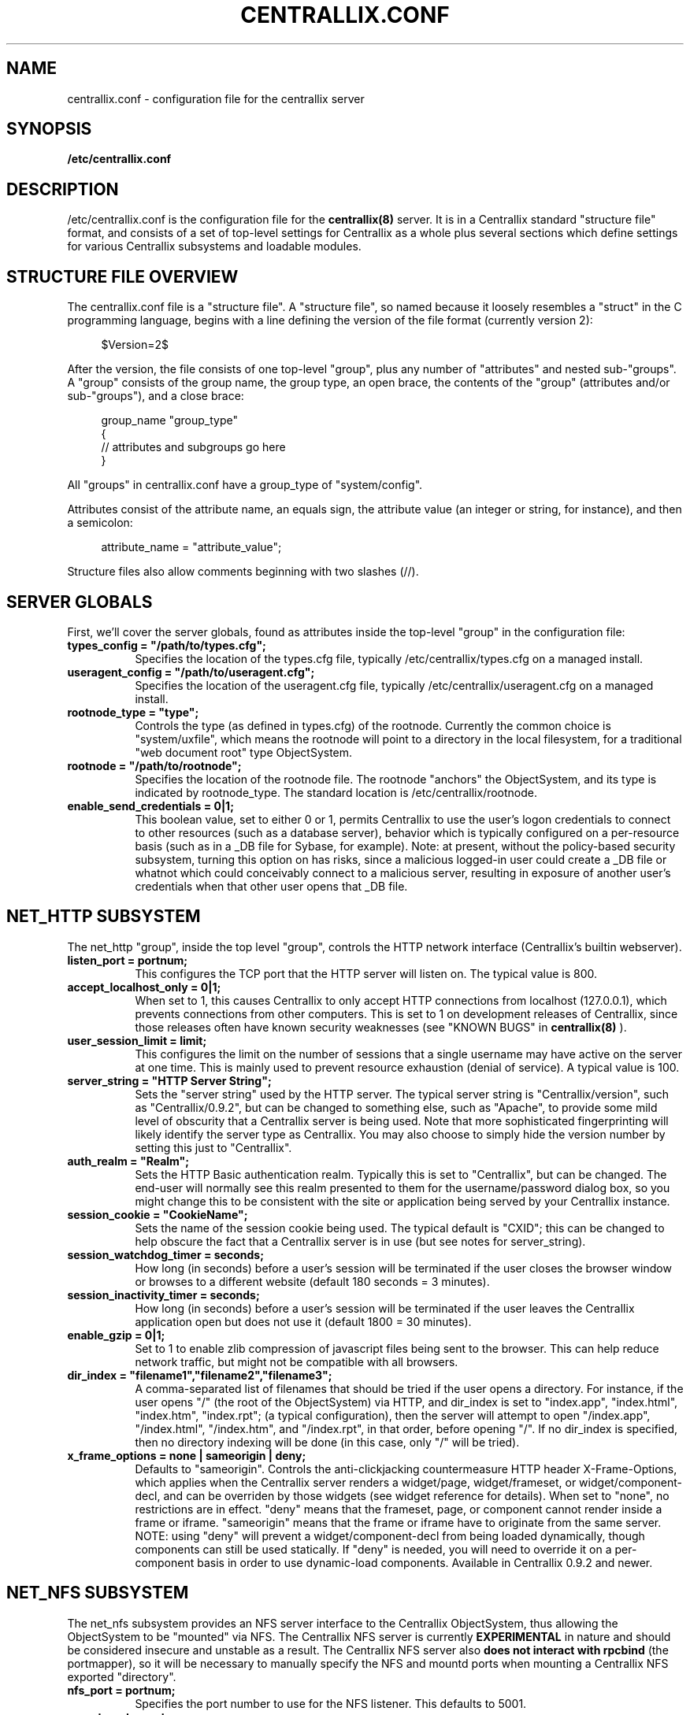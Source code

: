 .TH CENTRALLIX.CONF 5 "Sept 17, 2010" "Version 0.9.1" "Centrallix Manual"
.SH NAME
centrallix.conf - configuration file for the centrallix server
.SH SYNOPSIS
.B /etc/centrallix.conf
.SH DESCRIPTION
.PP
/etc/centrallix.conf is the configuration file for the
.BR centrallix(8)
server.  It is in a Centrallix standard "structure file" format, and
consists of a set of top-level settings for Centrallix as a whole plus
several sections which define settings for various Centrallix subsystems
and loadable modules.
.SH "STRUCTURE FILE OVERVIEW"
The centrallix.conf file is a "structure file".  A "structure file", so
named because it loosely resembles a "struct" in the C programming
language, begins with a line defining the version of the file format
(currently version 2):
.RS 4
.nf

$Version=2$

.fi
.RE
After the version, the file consists of one top-level "group", plus any
number of "attributes" and nested sub-"groups".  A "group" consists of
the group name, the group type, an open brace, the contents of the "group"
(attributes and/or sub-"groups"), and a close brace:
.RS 4
.nf

group_name "group_type"
    {
    // attributes and subgroups go here
    }

.fi
.RE
All "groups" in centrallix.conf have a group_type of "system/config".

Attributes consist of the attribute name, an equals sign, the attribute
value (an integer or string, for instance), and then a semicolon:
.RS 4
.nf

attribute_name = "attribute_value";

.fi
.RE
Structure files also allow comments beginning with two slashes (//).
.SH "SERVER GLOBALS"
First, we'll cover the server globals, found as attributes inside the
top-level "group" in the configuration file:
.TP 8
\fBtypes_config = "/path/to/types.cfg";\fP
Specifies the location of the types.cfg file, typically /etc/centrallix/types.cfg
on a managed install.
.TP 8
\fBuseragent_config = "/path/to/useragent.cfg";\fP
Specifies the location of the useragent.cfg file, typically /etc/centrallix/useragent.cfg
on a managed install.
.TP 8
\fBrootnode_type = "type";\fP
Controls the type (as defined in types.cfg) of the rootnode.  Currently the
common choice is "system/uxfile", which means the rootnode will point to a
directory in the local filesystem, for a traditional "web document root" type
ObjectSystem.
.TP 8
\fBrootnode = "/path/to/rootnode";\fP
Specifies the location of the rootnode file.  The rootnode "anchors" the
ObjectSystem, and its type is indicated by rootnode_type.  The standard
location is /etc/centrallix/rootnode.
.TP 8
\fBenable_send_credentials = 0|1;\fP
This boolean value, set to either 0 or 1, permits Centrallix to use the
user's logon credentials to connect to other resources (such as a
database server), behavior which is typically configured on a per-resource
basis (such as in a _DB file for Sybase, for example). Note: at present,
without the policy-based security subsystem, turning this option on has
risks, since a malicious logged-in user could create a _DB file or whatnot
which could conceivably connect to a malicious server, resulting in
exposure of another user's credentials when that other user opens that _DB
file.
.SH "NET_HTTP SUBSYSTEM"
The net_http "group", inside the top level "group", controls the HTTP
network interface (Centrallix's builtin webserver).
.TP 8
\fBlisten_port = portnum;\fP
This configures the TCP port that the HTTP server will listen on.  The
typical value is 800.
.TP 8
\fBaccept_localhost_only = 0|1;\fP
When set to 1, this causes Centrallix to only accept HTTP connections from
localhost (127.0.0.1), which prevents connections from other computers.  This
is set to 1 on development releases of Centrallix, since those releases often
have known security weaknesses (see "KNOWN BUGS" in
.BR centrallix(8)
).
.TP 8
\fBuser_session_limit = limit;\fP
This configures the limit on the number of sessions that a single username
may have active on the server at one time.  This is mainly used to prevent
resource exhaustion (denial of service).  A typical value is 100.
.TP 8
\fBserver_string = "HTTP Server String";\fP
Sets the "server string" used by the HTTP server.  The typical server string
is "Centrallix/version", such as "Centrallix/0.9.2", but can be changed to
something else, such as "Apache", to provide some mild level of obscurity
that a Centrallix server is being used.  Note that more sophisticated
fingerprinting will likely identify the server type as Centrallix.  You may
also choose to simply hide the version number by setting this just to
"Centrallix".
.TP 8
\fBauth_realm = "Realm";\fP
Sets the HTTP Basic authentication realm.  Typically this is set to
"Centrallix", but can be changed.  The end-user will normally see this realm
presented to them for the username/password dialog box, so you might change
this to be consistent with the site or application being served by your
Centrallix instance.
.TP 8
\fBsession_cookie = "CookieName";\fP
Sets the name of the session cookie being used.  The typical default is
"CXID"; this can be changed to help obscure the fact that a Centrallix
server is in use (but see notes for server_string).
.TP 8
\fBsession_watchdog_timer = seconds;\fP
How long (in seconds) before a user's session will be terminated if the
user closes the browser window or browses to a different website (default
180 seconds = 3 minutes).
.TP 8
\fBsession_inactivity_timer = seconds;\fP
How long (in seconds) before a user's session will be terminated if the
user leaves the Centrallix application open but does not use it (default
1800 = 30 minutes).
.TP 8
\fBenable_gzip = 0|1;\fP
Set to 1 to enable zlib compression of javascript files being sent to the
browser.  This can help reduce network traffic, but might not be compatible
with all browsers.
.TP 8
\fBdir_index = "filename1","filename2","filename3";\fP
A comma-separated list of filenames that should be tried if the user
opens a directory.  For instance, if the user opens "/" (the root of the
ObjectSystem) via HTTP, and dir_index is set to "index.app", "index.html", 
"index.htm", "index.rpt"; (a typical configuration), then the server will
attempt to open "/index.app", "/index.html", "/index.htm", and "/index.rpt",
in that order, before opening "/".  If no dir_index is specified, then no
directory indexing will be done (in this case, only "/" will be tried).
.TP 8
\fBx_frame_options = none | sameorigin | deny;\fP
Defaults to "sameorigin".  Controls the anti-clickjacking countermeasure HTTP header X-Frame-Options, which applies when the Centrallix server renders a widget/page, widget/frameset, or widget/component-decl, and can be overriden by those widgets (see widget reference for details). When set to "none", no restrictions are in effect. "deny" means that the frameset, page, or component cannot render inside a frame or iframe. "sameorigin" means that the frame or iframe have to originate from the same server. NOTE: using "deny" will prevent a widget/component-decl from being loaded dynamically, though components can still be used statically. If "deny" is needed, you will need to override it on a per-component basis in order to use dynamic-load components. Available in Centrallix 0.9.2 and newer.
.SH "NET_NFS SUBSYSTEM"
The net_nfs subsystem provides an NFS server interface to the Centrallix ObjectSystem, thus allowing the ObjectSystem to be "mounted" via NFS.  The Centrallix NFS server is currently
.B EXPERIMENTAL
in nature and should be considered insecure and unstable as a result.  The Centrallix NFS server also
.B "does not interact with rpcbind"
(the portmapper), so it will be necessary to manually specify the NFS and mountd ports when mounting a Centrallix NFS exported "directory".
.TP 8
\fBnfs_port = portnum;\fP
Specifies the port number to use for the NFS listener.  This defaults to 5001.
.TP 8
\fBmount_port = portnum;\fP
Specifies the port number to use for the mountd listener.  The default is 5000.
.TP 8
\fBnum_threads = count;\fP
The number of worker threads to start for the NFS server.  The default is 10.  More threads mean that more requests can be handled simultaneously.  Remember that, due to the nature of Centrallix objects, processing a request to read from an object can take some time if the object's content is dynamically generated (as in a report, for instance).  If many such objects are simultaneously being accessed via NFS, the worker thread pool may be quickly exhausted.  But this number should not be set too large, as that will use excessive system resources.
.TP 8
\fBinode_map = "/path/to/inode.map";\fP
Specifies the path to the inode.map file, which the NFS server uses to maintain state on what inode number is associated with what object pathname in the ObjectSystem.  The typical location is /etc/centrallix/inode.map.
.TP 8
\fBqueue_size = numrequests;\fP
The number of NFS requests that can be queued before new requests are dropped (in which case the client will need to re-try).  The default is 100.
.TP 0
The net_nfs section also should have a subgroup in it called "exports" which itself contains one subgroup for each location in the ObjectSystem that will be exported via NFS.  For example:
.RS 4
.nf

exports "system/config"
    {
    export1 "system/config" { path="/my/exported/directory"; }
    }

.fi
.RE
.SH "MTSESSION SUBSYSTEM"
The mtsession subsystem controls session creation, error logging, and user authentication.
.TP 8
\fBauth_method = system | altpasswd;\fP
The authentication method. Either "system" to use /etc/passwd and /etc/shadow, or "altpasswd" to use an alternate password file such as /etc/centrallix/cxpasswd.
.TP 8
\fBaltpasswd_file = "/path/to/altpasswd";\fP
When using "altpasswd" authentication, this is the location of the password file to use. Use a utility such as
.BR htpasswd (1)
to build the altpasswd_file.
.TP 8
\fBlog_method = stdout | syslog;\fP
Where to log errors. Either "stdout" to log errors on standard output, or "syslog" to log errors using the system log daemon.
.TP 8
\fBlog_all_errors = yes | no;\fP
Whether to log all errors (yes) or just those occurring outside of a user's session (no).
.TP 8
\fBlog_progname = "programname";\fP
The program name to use when logging via syslog, typically set to "centrallix".
.SH "MODULES"
Centrallix supports runtime-loadable modules, which are handy for providing optional functionality such as database server connectivity.  This allows binary distributions to be made of Centrallix where not all installations will have the runtime libraries needed to load all possible database drivers.

To configure modules, a "modules" group should exist in the configuration.  In that group should be one subgroup for each module to be loaded.  Each subgroup can have the following attributes:
.TP 8
\fBenable_module = yes | no;\fP
Valid in a module configuration entry. Set to "yes" to enable the module, "no" to disable it.
.TP 8
\fBpath = "/path/to/module.so";\fP
The location of the module, usually in /usr/lib/centrallix.  For example, "/usr/lib/centrallix/objdrv_mysql.so".
.TP 8
\fBtype = osdriver | netdriver;\fP
The type of the module. Modules can be ObjectSystem drivers "osdriver", or network drivers "netdriver".
.TP 0
Here is an example module configuration, which should be inside the top-level "group":
.RS 4
.nf

modules "system/config"
    {
    mysd "system/config-module" { enable_module=yes; path="/usr/lib/centrallix/objdrv_mysql.so"; type="osdriver"; }
    sybd "system/config-module" { enable_module=no; path="/usr/lib/centrallix/objdrv_sybase.so"; type="osdriver"; }
    }

.fi
.RE
.SH FILES
.TP 8
.B /etc/centrallix.conf
.SH EXAMPLE
Below is an example /etc/centrallix.conf file that is typical of
a Centrallix install:
.RS 4
.nf

$Version=2$
centrallix "system/config"
    {
    // Server Globals
    types_config = "/etc/centrallix/types.cfg";
    useragent_config = "/etc/centrallix/useragent.cfg";
    rootnode_type = "system/uxfile";
    rootnode_file = "/etc/centrallix/rootnode";
    enable_send_credentials = 0;

    // The HTTP network interface subsystem.
    net_http "system/config"
        {
        listen_port = 800;
        accept_localhost_only = 1;
        x_frame_options = sameorigin;
        user_session_limit = 100;
        server_string = "Centrallix/0.9.2";
        auth_realm = "Centrallix";
        session_cookie = "CXID";
        session_watchdog_timer = 180;
        session_inactivity_timer = 1800;
        enable_gzip = 0;
        dir_index = "index.app","index.html","index.htm","index.rpt";
        }

    // The NFS server subsystem - disabled below in the modules section.
    net_nfs "system/config"
        {
        nfs_port=5167;
        mount_port=5168;
        exports "system/config"
            {
            export1 "system/config" { path="/"; }
            }
        inode_map = "/etc/centrallix/inode.map";
        }

    // The MSS MTask Session Manager subsystem.
    mtsession "system/config"
        {
        auth_method = "system";
        //altpasswd_file = "/etc/centrallix/cxpasswd";
        log_method = "stdout";
        log_all_errors = "yes";
        log_progname = "centrallix";
        }

    // Loadable Modules
    modules "system/config"
        {
        mysd "system/config-module" { enable_module=yes; path="/usr/lib/centrallix/objdrv_mysql.so"; type="osdriver"; }
        sybd "system/config-module" { enable_module=yes; path="/usr/lib/centrallix/objdrv_sybase.so"; type="osdriver"; }
        nnfs "system/config-module" { enable_module=no; path="/usr/lib/centrallix/net_nfs.so"; type="netdriver"; }
        }
    }

.fi
.RE
.SH "REPORTING BUGS"
E-mail bug reports to:  centrallix-devel at lists.sourceforge.net

If initial confidentiality is desired, sensitive security issues can
be sent directly to the primary maintainer of Centrallix at:
Greg.Beeley at LightSys.org
.SH AUTHORS
Greg Beeley and other Centrallix developers.
.SH COPYRIGHT
Copyright (c) 1998-2010 LightSys Technology Services, Inc.
.SH "SEE ALSO"
.BR test_obj (1),
.BR centrallix (8),
.BR htpasswd (1)

